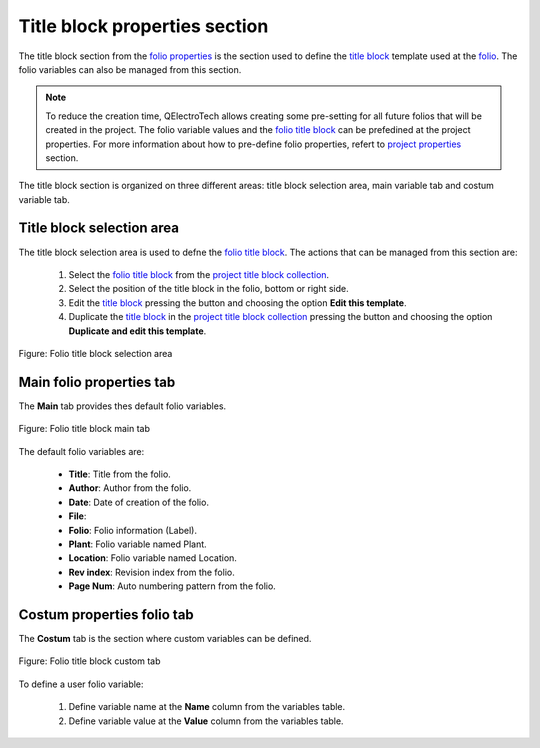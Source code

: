 .. _folio/properties/folio_title_block

===============================
Title block properties section
===============================

The title block section from the `folio properties`_ is the section used to define the `title block`_ 
template used at the `folio`_. The folio variables can also be managed from this section.

.. note::

   To reduce the creation time, QElectroTech allows creating some pre-setting for all future 
   folios that will be created in the project. The folio variable values and the `folio title block`_ 
   can be prefedined at the project properties. For more information about how to pre-define folio 
   properties, refert to `project properties`_ section.

The title block section is organized on three different areas: title block selection area, main 
variable tab and costum variable tab.

Title block selection area
~~~~~~~~~~~~~~~~~~~~~~~~~~

The title block selection area is used to defne the `folio title block`_. The actions that can be 
managed from this section are:

    1. Select the `folio title block`_ from the `project title block collection`_.
    2. Select the position of the title block in the folio, bottom |titleblock-bottom| or right |titleblock-right| side.
    3. Edit the `title block`_ pressing the button |edit-rename| and choosing the option **Edit this template**.
    4. Duplicate the `title block`_ in the `project title block collection`_ pressing the button |edit-rename| and choosing the option **Duplicate and edit this template**. 

.. figure:: ../../images/qet_folio_prop_title_block_selection_area.png
   :align: center

   Figure: Folio title block selection area

.. seealso::
  
    For more information about QEelctroTech title block, refer to `title block`_ section.

.. |titleblock-bottom| image:: ../../images/ico/22x22/titleblock-bottom.png
.. |titleblock-right| image:: ../../images/ico/22x22/titleblock-right.png
.. |edit-rename| image:: ../../images/ico/22x22/edit-rename.png

Main folio properties tab
~~~~~~~~~~~~~~~~~~~~~~~~~~~~~~~~~~~

The **Main** tab provides thes default folio variables.

.. figure:: ../../images/qet_folio_prop_title_block_main.png
   :align: center

   Figure: Folio title block main tab

The default folio variables are:

    * **Title**: Title from the folio.
    * **Author**: Author from the folio.
    * **Date**: Date of creation of the folio.
    * **File**: 
    * **Folio**: Folio information (Label).
    * **Plant**: Folio variable named Plant.
    * **Location**: Folio variable named Location.
    * **Rev index**: Revision index from the folio.
    * **Page Num**: Auto numbering pattern from the folio.

.. seealso::
  
    For more information about default variables, refer to `variables`_ section.

Costum properties folio tab
~~~~~~~~~~~~~~~~~~~~~~~~~~~~~~~~~~~~~

The **Costum** tab is the section where custom variables can be defined.

.. figure:: ../../images/qet_folio_prop_title_block_custom.png
   :align: center

   Figure: Folio title block custom tab

To define a user folio variable:

    1. Define variable name at the **Name** column from the variables table.
    2. Define variable value at the **Value** column from the variables table.

.. _workspace: ../../interface/workspace.html
.. _title block: ../../folio/title_block/index.html
.. _Display folio properties: ../../folio/properties/display.html
.. _folio: ../../folio/index.html
.. _project: ../../project/index.html
.. _folio properties: ../../folio/properties/index.html
.. _Project properties: ../../project/properties/folio_prop.html
.. _folio title block: ../../folio/title_block/index.html
.. _title block editor: ../../folio/title_block/title_block_editor/index.html
.. _project title block collection: ../../folio/title_block/collection/title_block_project_collection.html
.. _variables: ../../annex/variables.html